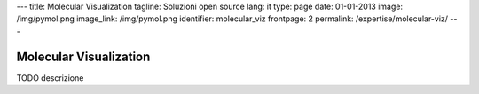 ---
title: Molecular Visualization
tagline: Soluzioni open source
lang: it
type: page
date: 01-01-2013
image: /img/pymol.png
image_link: /img/pymol.png
identifier: molecular_viz
frontpage: 2
permalink: /expertise/molecular-viz/
---

Molecular Visualization
-----------------------

TODO descrizione
